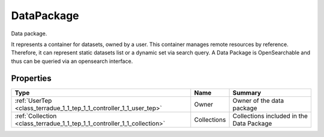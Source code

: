 .. _class_terradue_1_1_tep_1_1_controller_1_1_data_package:

DataPackage
-----------

Data package. 


.. uml::

  !include includes/skins.iuml
  skinparam backgroundColor #FFFFFF
  skinparam componentStyle uml2
  !include source/classes/class_terradue_1_1_tep_1_1_controller_1_1_data_package.iuml

It represents a container for datasets, owned by a user. This container manages remote resources by reference. Therefore, it can represent static datasets list or a dynamic set via search query. A Data Package is OpenSearchable and thus can be queried via an opensearch interface. 

Properties
^^^^^^^^^^

.. cssclass:: propertiestable

+--------------------------------------------------------------------------+-------------+--------------------------------------------+
| Type                                                                     | Name        | Summary                                    |
+==========================================================================+=============+============================================+
| :ref:`UserTep <class_terradue_1_1_tep_1_1_controller_1_1_user_tep>`      | Owner       | Owner of the data package                  |
+--------------------------------------------------------------------------+-------------+--------------------------------------------+
| :ref:`Collection <class_terradue_1_1_tep_1_1_controller_1_1_collection>` | Collections | Collections included in the Data Package   |
+--------------------------------------------------------------------------+-------------+--------------------------------------------+


